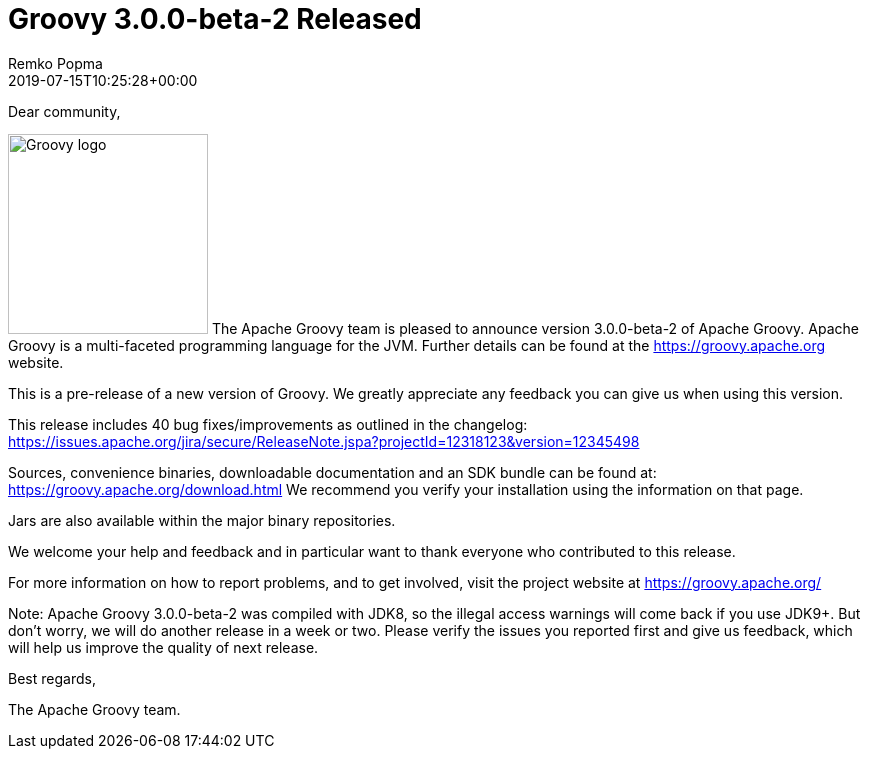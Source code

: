 = Groovy 3.0.0-beta-2 Released
Remko Popma
:revdate: 2019-07-15T10:25:28+00:00
:keywords: groovy, release
:description: Groovy 3.0.0-beta-2 Release Announcement.

Dear community,

image:img/groovy_logo.png[Groovy logo,200,float="right"]
The Apache Groovy team is pleased to announce version 3.0.0-beta-2 of Apache Groovy.
Apache Groovy is a multi-faceted programming language for the JVM.
Further details can be found at the https://groovy.apache.org website.

This is a pre-release of a new version of Groovy.
We greatly appreciate any feedback you can give us when using this version.

This release includes 40 bug fixes/improvements as outlined in the changelog:
https://issues.apache.org/jira/secure/ReleaseNote.jspa?projectId=12318123&version=12345498

Sources, convenience binaries, downloadable documentation and an SDK
bundle can be found at: https://groovy.apache.org/download.html
We recommend you verify your installation using the information on that page.

Jars are also available within the major binary repositories.

We welcome your help and feedback and in particular want
to thank everyone who contributed to this release.

For more information on how to report problems, and to get involved,
visit the project website at https://groovy.apache.org/

Note: Apache Groovy 3.0.0-beta-2 was compiled with JDK8, so the illegal access warnings will come back if you use JDK9+. But don't worry, we will do another release in a week or two. Please verify the issues you reported first and give us feedback, which will help us improve the quality of next release.

Best regards,

The Apache Groovy team.
